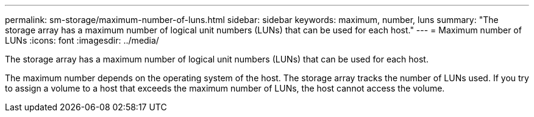 ---
permalink: sm-storage/maximum-number-of-luns.html
sidebar: sidebar
keywords: maximum, number, luns
summary: "The storage array has a maximum number of logical unit numbers (LUNs) that can be used for each host."
---
= Maximum number of LUNs
:icons: font
:imagesdir: ../media/

[.lead]
The storage array has a maximum number of logical unit numbers (LUNs) that can be used for each host.

The maximum number depends on the operating system of the host. The storage array tracks the number of LUNs used. If you try to assign a volume to a host that exceeds the maximum number of LUNs, the host cannot access the volume.
